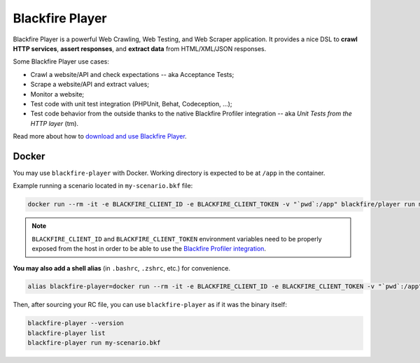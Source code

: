 Blackfire Player
================

Blackfire Player is a powerful Web Crawling, Web Testing, and Web Scraper
application. It provides a nice DSL to **crawl HTTP services**, **assert
responses**, and **extract data** from HTML/XML/JSON responses.

Some Blackfire Player use cases:

* Crawl a website/API and check expectations -- aka Acceptance Tests;

* Scrape a website/API and extract values;

* Monitor a website;

* Test code with unit test integration (PHPUnit, Behat, Codeception, ...);

* Test code behavior from the outside thanks to the native Blackfire Profiler
  integration -- aka *Unit Tests from the HTTP layer* (tm).

Read more about how to `download and use Blackfire Player
<https://blackfire.io/docs/builds-cookbooks/player>`_.

Docker
------

You may use ``blackfire-player`` with Docker.
Working directory is expected to be at ``/app`` in the container.

Example running a scenario located in ``my-scenario.bkf`` file:

.. code-block:: bash

    docker run --rm -it -e BLACKFIRE_CLIENT_ID -e BLACKFIRE_CLIENT_TOKEN -v "`pwd`:/app" blackfire/player run my-scenario.bkf

.. note::

    ``BLACKFIRE_CLIENT_ID`` and ``BLACKFIRE_CLIENT_TOKEN`` environment variables
    need to be properly exposed from the host in order to be able to use the `Blackfire
    Profiler integration <https://blackfire.io/docs/integrations/blackfire-player#documentation>`_.

**You may also add a shell alias** (in ``.bashrc``, ``.zshrc``, etc.) for convenience.

.. code-block:: bash

    alias blackfire-player=docker run --rm -it -e BLACKFIRE_CLIENT_ID -e BLACKFIRE_CLIENT_TOKEN -v "`pwd`:/app" blackfire/player

Then, after sourcing your RC file, you can use ``blackfire-player`` as if it was
the binary itself:

.. code-block:: bash

    blackfire-player --version
    blackfire-player list
    blackfire-player run my-scenario.bkf
